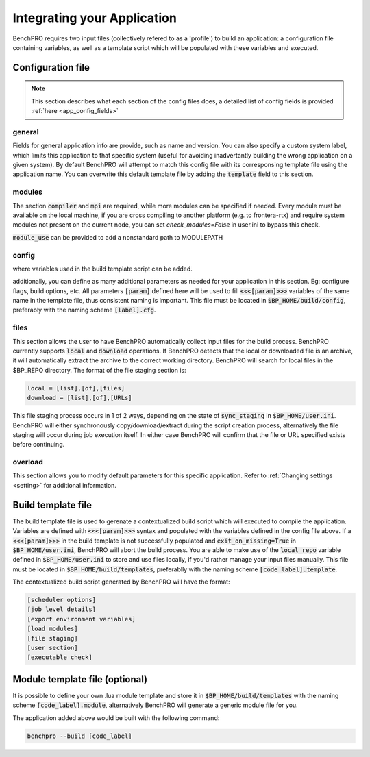 =============================
Integrating your Application
=============================

BenchPRO requires two input files (collectively refered to as a 'profile') to build an application: a configuration file containing variables, as well as a template script which will be populated with these variables and executed.

Configuration file
-----------

.. note::
   
   This section describes what each section of the config files does, a detailed list of config fields is provided :ref:`here <app_config_fields>`

general
^^^^^^^
Fields for general application info are provide, such as name and version. You can also specify a custom system label, which limits this application to that specific system (useful for avoiding inadvertantly building the wrong application on a given system). By default BenchPRO will attempt to match this config file with its corresponsing template file using the application name. You can overwrite this default template file by adding the :code:`template` field to this section.

modules
^^^^^^^
The section  :code:`compiler` and :code:`mpi` are required, while more modules can be specified if needed. Every module must be available on the local machine, if you are cross compiling to another platform (e.g. to frontera-rtx) and require system modules not present on the current node, you can set `check_modules=False` in user.ini to bypass this check.

:code:`module_use` can be provided to add a nonstandard path to MODULEPATH

config
^^^^^^
where variables used in the build template script can be added.

additionally, you can define as many additional parameters as needed for your application in this section. Eg: configure flags, build options, etc. All parameters :code:`[param]` defined here will be used to fill :code:`<<<[param]>>>` variables of the same name in the template file, thus consistent naming is important.
This file must be located in :code:`$BP_HOME/build/config`, preferably with the naming scheme :code:`[label].cfg`.

files
^^^^^
This section allows the user to have BenchPRO automatically collect input files for the build process. BenchPRO currently supports :code:`local` and :code:`download` operations. If BenchPRO detects that the local or downloaded file is an archive, it will automatically extract the archive to the correct working directory. BenchPRO will search for local files in the $BP_REPO directory. The format of the file staging section is:

.. code-block::

    local = [list],[of],[files]
    download = [list],[of],[URLs]

This file staging process occurs in 1 of 2 ways, depending on the state of :code:`sync_staging` in :code:`$BP_HOME/user.ini`. BenchPRO will either synchronously copy/download/extract during the script creation process, alternatively the file staging will occur during job execution itself. In either case BenchPRO will confirm that the file or URL specified exists before continuing. 


overload
^^^^^^^^

This section allows you to modify default parameters for this specific application. Refer to :ref:`Changing settings <setting>` for additional information.


Build template file
-------------------

The build template file is used to gerenate a contextualized build script which will executed to compile the application. Variables are defined with :code:`<<<[param]>>>` syntax and populated with the variables defined in the config file above. If a :code:`<<<[param]>>>` in the build template is not successfully populated and :code:`exit_on_missing=True` in :code:`$BP_HOME/user.ini`, BenchPRO will abort the build process. You are able to make use of the :code:`local_repo` variable defined in :code:`$BP_HOME/user.ini` to store and use files locally, if you'd rather manage your input files manually. This file must be located in :code:`$BP_HOME/build/templates`, preferablly with the naming scheme :code:`[code_label].template`.

The contextualized build script generated by BenchPRO will have the format:

.. code-block::

    [scheduler options]
    [job level details]
    [export environment variables]
    [load modules]
    [file staging]
    [user section]
    [executable check]

Module template file (optional)
-------------------------------

It is possible to define your own .lua module template and store it in :code:`$BP_HOME/build/templates` with the naming scheme :code:`[code_label].module`, alternatively BenchPRO will generate a generic module file for you.

The application added above would be built with the following command:

.. code-block::

    benchpro --build [code_label]

